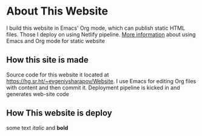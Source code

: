 #+AUTHOR: Evgeniy N. Sharapov
#+DATE: <2020-11-17 Tue>


* About This Website

I build this website in Emacs' Org mode, which can publish static HTML
files. Those I deploy on using Netlify pipeline. [[file:../articles/emacs-and-orgmode-website.org][More information]]
about using Emacs and Org mode for static website 

** How this site is made

   Source code for this website it located at
   https://hg.sr.ht/~evgeniysharapov/Website. I use Emacs for editing
   Org files with content and then commit it.
   Deployment pipeline is kicked in and generates web-site code   
   
** How This website is deploy
   
   some text /italic/ and **bold**


